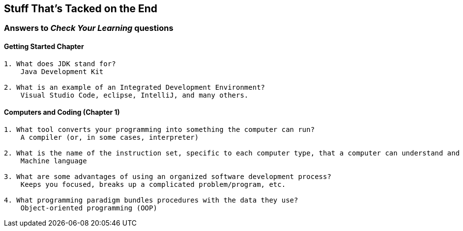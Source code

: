 :imagesdir: images
:sourcedir: source
// The following corrects the directories if this is included in the index file.
ifeval::["{docname}" == "index"]
:imagesdir: chapter-1/images
:sourcedir: chapter-1/source
endif::[]

== Stuff That's Tacked on the End

=== Answers to _Check Your Learning_ questions

==== Getting Started Chapter
....
1. What does JDK stand for?
    Java Development Kit

2. What is an example of an Integrated Development Environment?
    Visual Studio Code, eclipse, IntelliJ, and many others.
....

==== Computers and Coding (Chapter 1)
....
1. What tool converts your programming into something the computer can run?
    A compiler (or, in some cases, interpreter)

2. What is the name of the instruction set, specific to each computer type, that a computer can understand and execute?
    Machine language

3. What are some advantages of using an organized software development process?
    Keeps you focused, breaks up a complicated problem/program, etc.

4. What programming paradigm bundles procedures with the data they use?
    Object-oriented programming (OOP)
....
